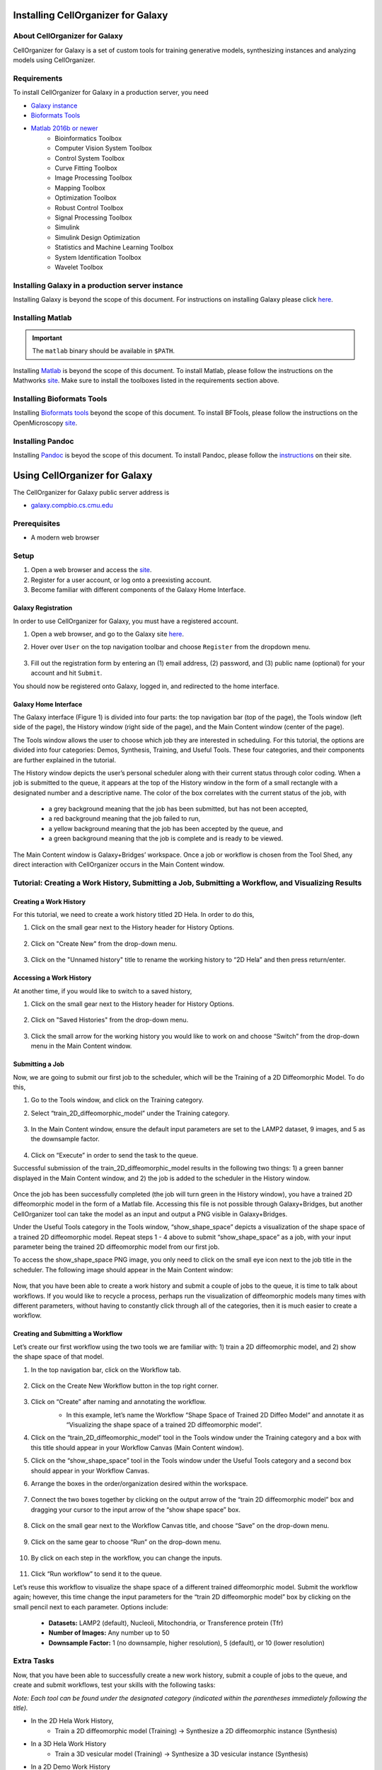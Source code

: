 Installing CellOrganizer for Galaxy
===================================

About CellOrganizer for Galaxy
******************************

CellOrganizer for Galaxy is a set of custom tools for training generative models, synthesizing instances and analyzing models using CellOrganizer.

Requirements
************

To install CellOrganizer for Galaxy in a production server, you need

* `Galaxy instance <https://galaxyproject.org/>`_
* `Bioformats Tools <https://docs.openmicroscopy.org/bio-formats/5.8.2/users/comlinetools/>`_
* `Matlab 2016b or newer <https://www.mathworks.com/products/matlab.html>`_
    * Bioinformatics Toolbox
    * Computer Vision System Toolbox
    * Control System Toolbox
    * Curve Fitting Toolbox
    * Image Processing Toolbox
    * Mapping Toolbox
    * Optimization Toolbox
    * Robust Control Toolbox
    * Signal Processing Toolbox
    * Simulink
    * Simulink Design Optimization
    * Statistics and Machine Learning Toolbox
    * System Identification Toolbox
    * Wavelet Toolbox

Installing Galaxy in a production server instance
*************************************************

Installing Galaxy is beyond the scope of this document. For instructions on installing Galaxy please click `here <https://docs.galaxyproject.org/en/latest/admin/production.html>`_.

Installing Matlab
*****************

.. IMPORTANT::
   The ``matlab`` binary should be available in ``$PATH``.

Installing `Matlab <https://www.mathworks.com/products/matlab.html>`_ is beyond the scope of this document. To install Matlab, please follow the instructions on the Mathworks `site <https://docs.galaxyproject.org/en/latest/admin/production.html>`_. Make sure to install the toolboxes listed in the requirements section above.

Installing Bioformats Tools
***************************

Installing `Bioformats tools <https://docs.openmicroscopy.org/bio-formats/5.8.2/users/comlinetools/>`_ beyond the scope of this document. To install BFTools, please follow the instructions on the OpenMicroscopy `site <https://docs.openmicroscopy.org/bio-formats/5.8.2/users/comlinetools>`_.

Installing Pandoc
*****************

Installing `Pandoc <https://pandoc.org/>`_ is beyod the scope of this document. To install Pandoc, please follow the `instructions <https://pandoc.org/installing.html>`_ on their site.

Using CellOrganizer for Galaxy
==============================

The CellOrganizer for Galaxy public server address is

* `galaxy.compbio.cs.cmu.edu <http://galaxy.compbio.cs.cmu.edu:9000/>`_

Prerequisites
*************

* A modern web browser

Setup
*****

#. Open a web browser and access the `site <galaxy.compbio.cs.cmu.edu>`_.
#. Register for a user account, or log onto a preexisting account.
#. Become familiar with different components of the Galaxy Home Interface.

Galaxy Registration
-------------------
In order to use CellOrganizer for Galaxy, you must have a registered account.

#. Open a web browser, and go to the Galaxy site `here <galaxy.compbio.cs.cmu.edu>`_.

#. Hover over ``User`` on the top navigation toolbar and choose ``Register`` from the dropdown menu.

    .. image:: ../images/galaxy_bridges/registerbutton.png
        :align: center
        :width: 240px
        :height: 240px

#. Fill out the registration form by entering an (1) email address, (2) password, and (3) public name (optional) for your account and hit ``Submit``.

You should now be registered onto Galaxy, logged in, and redirected to the home interface.

Galaxy Home Interface
---------------------

The Galaxy interface (Figure 1) is divided into four parts: the top navigation bar (top of the page), the Tools window (left side of the page), the History window (right side of the page), and the Main Content window (center of the page).

.. image:: ../images/galaxy_bridges/galaxyinterface.png

The Tools window allows the user to choose which job they are interested in scheduling. For this tutorial, the options are divided into four categories: Demos, Synthesis, Training, and Useful Tools. These four categories, and their components are further explained in the tutorial.

The History window depicts the user’s personal scheduler along with their current status through color coding. When a job is submitted to the queue, it appears at the top of the History window in the form of a small rectangle with a designated number and a descriptive name. The color of the box correlates with the current status of the job, with

    * a grey background meaning that the job has been submitted, but has not been accepted,
    * a red background meaning that the job failed to run,
    * a yellow background meaning that the job has been accepted by the queue, and
    * a green background meaning that the job is complete and is ready to be viewed.

The Main Content window is Galaxy+Bridges’ workspace. Once a job or workflow is chosen from the Tool Shed, any direct interaction with CellOrganizer occurs in the Main Content window.

Tutorial: Creating a Work History, Submitting a Job, Submitting a Workflow, and Visualizing Results
***************************************************************************************************

Creating a Work History
-----------------------

For this tutorial, we need to create a work history titled 2D Hela. In order to do this,

#. Click on the small gear next to the History header for History Options.

    .. image:: ../images/galaxy_bridges/historyGear.png
        :align: center
        :width: 240px
        :height: 240px


#. Click on "Create New" from the drop-down menu.

    .. image:: ../images/galaxy_bridges/historyDropdown.png
        :align: center
        :width: 240px
        :height: 240px


#. Click on the "Unnamed history" title to rename the working history to “2D Hela” and then press return/enter.

    .. image:: ../images/galaxy_bridges/renameHistory.png
        :align: center
        :width: 240px
        :height: 240px


Accessing a Work History
------------------------

At another time, if you would like to switch to a saved history,

#. Click on the small gear next to the History header for History Options.

    .. image:: ../images/galaxy_bridges/historyGear.png
        :align: center
        :width: 240px
        :height: 240px


#. Click on "Saved Histories" from the drop-down menu.

    .. image:: ../images/galaxy_bridges/savedHistories.png
        :align: center
        :width: 240px
        :height: 240px


#. Click the small arrow for the working history you would like to work on and choose “Switch” from the drop-down menu in the Main Content window.

    .. image:: ../images/galaxy_bridges/switchHistories.png
        :align: center

Submitting a Job
----------------
Now, we are going to submit our first job to the scheduler, which will be the Training of a 2D Diffeomorphic Model. To do this, 

#. Go to the Tools window, and click on the Training category.

#. Select “train_2D_diffeomorphic_model” under the Training category.

    .. image:: ../images/galaxy_bridges/train2DJob.png
        :align: center
        :width: 240px
        :height: 240px


#. In the Main Content window, ensure the default input parameters are set to the LAMP2 dataset, 9 images, and 5 as the downsample factor.

    .. image:: ../images/galaxy_bridges/defaultParameters.png
        :align: center

#. Click on “Execute” in order to send the task to the queue.

Successful submission of the train_2D_diffeomorphic_model results in the following two things: 1) a green banner displayed in the Main Content window, and 2) the job is added to the scheduler in the History window.

    .. image:: ../images/galaxy_bridges/successfulSubmission.png
        :align: center

    .. image:: ../images/galaxy_bridges/jobScheduled.png
        :align: center
        :width: 240px
        :height: 240px


Once the job has been successfully completed (the job will turn green in the History window), you have a trained 2D diffeomorphic model in the form of a Matlab file. Accessing this file is not possible through Galaxy+Bridges, but another CellOrganizer tool can take the model as an input and output a PNG visible in Galaxy+Bridges. 

Under the Useful Tools category in the Tools window, “show_shape_space” depicts a visualization of the shape space of a trained 2D diffeomorphic model. Repeat steps 1 - 4 above to submit “show_shape_space” as a job, with your input parameter being the trained 2D diffeomorphic model from our first job.

To access the show_shape_space PNG image, you only need to click on the small eye icon next to the job title in the scheduler. The following image should appear in the Main Content window:

    .. image:: ../images/galaxy_bridges/showShapeSpace.png
        :align: center

Now, that you have been able to create a work history and submit a couple of jobs to the queue, it is time to talk about workflows. If you would like to recycle a process, perhaps run the visualization of diffeomorphic models many times with different parameters, without having to constantly click through all of the categories, then it is much easier to create a workflow.

Creating and Submitting a Workflow
----------------------------------

Let’s create our first workflow using the two tools we are familiar with: 1) train a 2D diffeomorphic model, and 2) show the shape space of that model.

#. In the top navigation bar, click on the Workflow tab.

    .. image:: ../images/galaxy_bridges/workflowButton.png
        :align: center

#. Click on the Create New Workflow button in the top right corner.

    .. image:: ../images/galaxy_bridges/createNewWorkflow.png
        :align: center
        :width: 240px
        :height: 240px


#. Click on “Create” after naming and annotating the workflow.
    * In this example, let’s name the Workflow “Shape Space of Trained 2D Diffeo Model“ and annotate it as “Visualizing the shape space of a trained 2D diffeomorphic model”.

    .. image:: ../images/galaxy_bridges/nameWorkflow.png
        :align: center

#. Click on the “train_2D_diffeomorphic_model” tool in the Tools window under the Training category and a box with this title should appear in your Workflow Canvas (Main Content window).

#. Click on the “show_shape_space” tool in the Tools window under the Useful Tools category and a second box should appear in your Workflow Canvas.

#. Arrange the boxes in the order/organization desired within the workspace.

    .. image:: ../images/galaxy_bridges/workflowBoxes.png
        :align: center

#. Connect the two boxes together by clicking on the output arrow of the “train 2D diffeomorphic model” box and dragging your cursor to the input arrow of the “show shape space” box.

    .. image:: ../images/galaxy_bridges/connectedBoxes.png
        :align: center

#. Click on the small gear next to the Workflow Canvas title, and choose “Save” on the drop-down menu.

    .. image:: ../images/galaxy_bridges/workflowSave.png
        :align: center
        :width: 240px
        :height: 240px


#. Click on the same gear to choose “Run” on the drop-down menu.

    .. image:: ../images/galaxy_bridges/workflowRun.png
        :align: center
        :width: 240px
        :height: 240px


#. By click on each step in the workflow, you can change the inputs.

    .. image:: ../images/galaxy_bridges/workflowInputs.png
        :align: center

#. Click “Run workflow” to send it to the queue.

Let’s reuse this workflow to visualize the shape space of a different trained diffeomorphic model. Submit the workflow again; however, this time change the input parameters for the “train 2D diffeomorphic model” box by clicking on the small pencil next to each parameter. Options include:

    * **Datasets:** LAMP2 (default), Nucleoli, Mitochondria, or Transference protein (Tfr)
    * **Number of Images:** Any number up to 50
    * **Downsample Factor:** 1 (no downsample, higher resolution), 5 (default), or 10 (lower resolution)

Extra Tasks
***********

Now, that you have been able to successfully create a new work history, submit a couple of jobs to the queue, and create and submit workflows, test your skills with the following tasks:

*Note: Each tool can be found under the designated category (indicated within the parentheses immediately following the title).*

* In the 2D Hela Work History,
    * Train a 2D diffeomorphic model (Training) → Synthesize a 2D diffeomorphic instance (Synthesis)

* In  a 3D Hela Work History
    * Train a 3D vesicular model (Training) → Synthesize a 3D vesicular instance (Synthesis)

* In a 2D Demo Work History
    * demo2D00 (Demos) → Show 2D Image Reshape (Useful Tools)
    * demo2D00 (Demos) → Export to VCell (Useful Tools)

* In a 3D Demo Work History
    * demo3D00 (Demos) → Show 3D Image Reshape (Useful Tools)
    * demo3D00 (Demos) → Export to Blender (Useful Tools)
    * demo3D00 (Demos) → Show 3D Surface Plot (Useful Tool)

**End of Tutorial**



